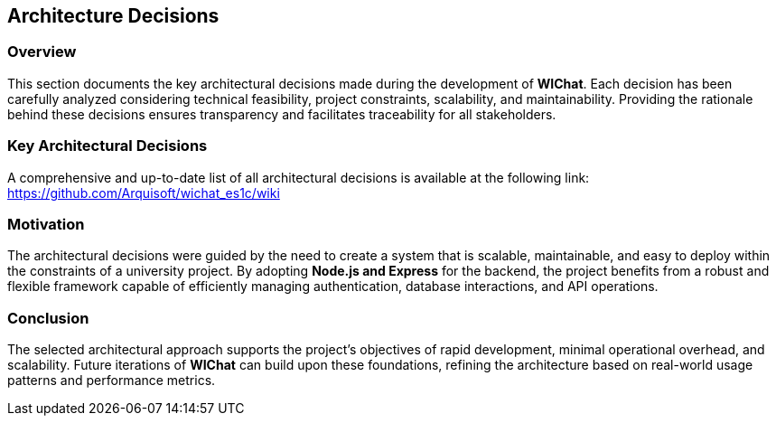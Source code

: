 == Architecture Decisions

=== Overview
This section documents the key architectural decisions made during the development of **WIChat**. Each decision has been carefully analyzed considering technical feasibility, project constraints, scalability, and maintainability. Providing the rationale behind these decisions ensures transparency and facilitates traceability for all stakeholders.

=== Key Architectural Decisions

[options="header"]
A comprehensive and up-to-date list of all architectural decisions is available at the following link:
https://github.com/Arquisoft/wichat_es1c/wiki

=== Motivation
The architectural decisions were guided by the need to create a system that is scalable, maintainable, and easy to deploy within the constraints of a university project. By adopting **Node.js and Express** for the backend, the project benefits from a robust and flexible framework capable of efficiently managing authentication, database interactions, and API operations.

=== Conclusion
The selected architectural approach supports the project’s objectives of rapid development, minimal operational overhead, and scalability. Future iterations of **WIChat** can build upon these foundations, refining the architecture based on real-world usage patterns and performance metrics.

